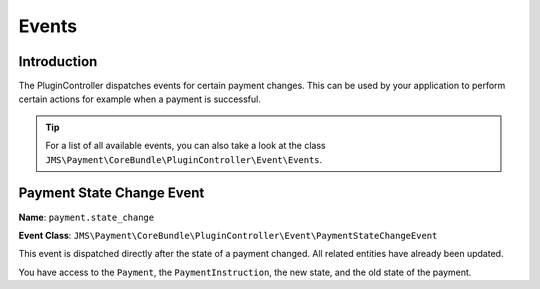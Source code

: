 Events
======

Introduction
------------
The PluginController dispatches events for certain payment changes. This can be
used by your application to perform certain actions for example when a payment
is successful.

.. tip ::

    For a list of all available events, you can also take a look at the class
    ``JMS\Payment\CoreBundle\PluginController\Event\Events``.

Payment State Change Event
--------------------------
**Name**: ``payment.state_change``

**Event Class**: ``JMS\Payment\CoreBundle\PluginController\Event\PaymentStateChangeEvent``

This event is dispatched directly after the state of a payment changed. All 
related entities have already been updated.

You have access to the ``Payment``, the ``PaymentInstruction``, the new state, and
the old state of the payment.
